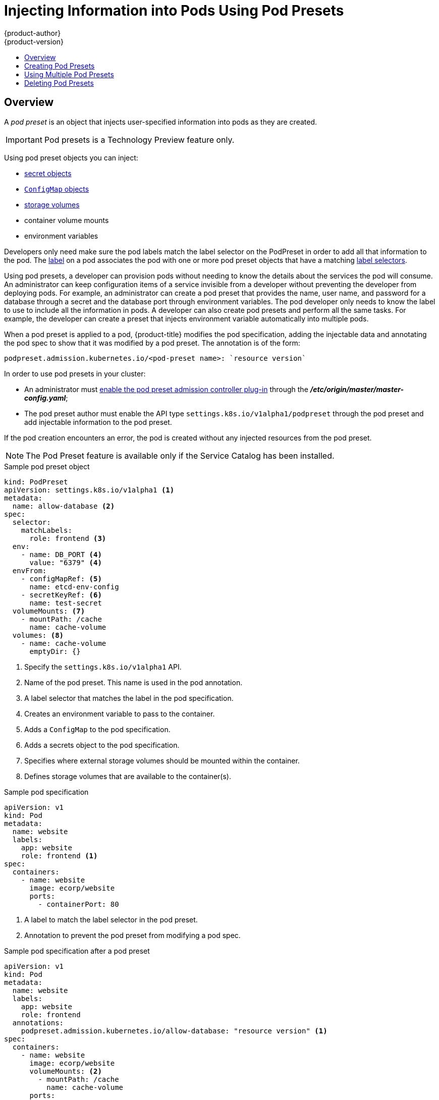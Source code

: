 [[dev-guide-pod-presets]]
= Injecting Information into Pods Using Pod Presets
{product-author}
{product-version}
:data-uri:
:icons:
:experimental:
:toc: macro
:toc-title:

toc::[]

== Overview

A _pod preset_ is an object that injects user-specified information into pods as they are created.

//tag::pod-preset[]
[IMPORTANT]
====
Pod presets is a Technology Preview feature only.
ifdef::openshift-enterprise[]
Technology Preview features are not
supported with Red Hat production service level agreements (SLAs), might not be
functionally complete, and Red Hat does not recommend to use them for
production. These features provide early access to upcoming product features,
enabling customers to test functionality and provide feedback during the
development process.

For more information on Red Hat Technology Preview features support scope, see
https://access.redhat.com/support/offerings/techpreview/.
endif::[]
====

Using pod preset objects you can inject:

* xref:../dev_guide/secrets.adoc#dev-guide-secrets[secret objects]
* xref:../dev_guide/configmaps.adoc#consuming-configmap-in-pods[`ConfigMap` objects]
* xref:../dev_guide/volumes.adoc#dev-guide-volumes[storage volumes]
* container volume mounts
* environment variables

Developers only need make sure the pod labels match the label selector on the PodPreset in order to add all that information to the pod. The xref:../architecture/core_concepts/pods_and_services.adoc#labels[label] on a pod associates the pod with one or more pod preset objects that have a matching xref:../architecture/core_concepts/pods_and_services.adoc#services[label selectors].

Using pod presets, a developer can provision pods without needing to know the details about the services the pod will consume. An administrator can keep configuration items of a service invisible from a developer without preventing the developer from deploying pods. For example, an administrator can create a pod preset that provides the name, user name, and password for a database through a secret and the database port through environment variables. The pod developer only needs to know the label to use to include all the information in pods. A developer can also create pod presets and perform all the same tasks. For example, the developer can create a preset that injects environment variable automatically into multiple pods.

When a pod preset is applied to a pod, {product-title} modifies the pod specification, adding the injectable data and annotating the pod spec to show that it was modified by a pod preset. The annotation is of the form:

----
podpreset.admission.kubernetes.io/<pod-preset name>: `resource version`
----

//// 
Planned for 3.7 You can configure a pod specification to prevent this modification using the `podpreset.admission.kubernetes.io/exclude: "true"` annotation in the pod specification, as shown in the pod specification example below.
////

In order to use pod presets in your cluster:

* An administrator must xref:dev-guide-pod-presets-adm[enable the pod preset admission controller plug-in] through the *_/etc/origin/master/master-config.yaml_*;
* The pod preset author must enable the API type `settings.k8s.io/v1alpha1/podpreset` through the pod preset and add injectable information to the pod preset.

If the pod creation encounters an error, the pod is created without any injected resources from the pod preset.

[NOTE]
====
The Pod Preset feature is available only if the Service Catalog has been installed.
====
//end::pod-preset[]

.Sample pod preset object
----
kind: PodPreset
apiVersion: settings.k8s.io/v1alpha1 <1>
metadata:
  name: allow-database <2>
spec:
  selector:
    matchLabels:
      role: frontend <3>
  env:
    - name: DB_PORT <4>
      value: "6379" <4>
  envFrom:
    - configMapRef: <5>
      name: etcd-env-config
    - secretKeyRef: <6>
      name: test-secret
  volumeMounts: <7>
    - mountPath: /cache
      name: cache-volume
  volumes: <8>
    - name: cache-volume
      emptyDir: {}
----

<1> Specify the `settings.k8s.io/v1alpha1` API.
<2> Name of the pod preset. This name is used in the pod annotation.
<3> A label selector that matches the label in the pod specification.
<4> Creates an environment variable to pass to the container.
<5> Adds a `ConfigMap` to the pod specification.
<6> Adds a secrets object to the pod specification.
<7> Specifies where external storage volumes should be mounted within the container.
<8> Defines storage volumes that are available to the container(s).

//tag::pod-preset-sample[]
.Sample pod specification
----
apiVersion: v1
kind: Pod
metadata:
  name: website
  labels:
    app: website
    role: frontend <1>
spec:
  containers:
    - name: website
      image: ecorp/website
      ports:
        - containerPort: 80
----

<1> A label to match the label selector in the pod preset.
<2> Annotation to prevent the pod preset from modifying a pod spec.

.Sample pod specification after a pod preset
----
apiVersion: v1
kind: Pod
metadata:
  name: website
  labels:
    app: website
    role: frontend
  annotations:
    podpreset.admission.kubernetes.io/allow-database: "resource version" <1>
spec:
  containers:
    - name: website
      image: ecorp/website
      volumeMounts: <2>
        - mountPath: /cache
          name: cache-volume
      ports:
        - containerPort: 80
      env: <3>
        - name: DB_PORT
          value: "6379"
      envFrom: <4>
        - configMapRef:
          name: etcd-env-config
        - secretKeyRef:
          name: test-secret
  volumes: <5>
    - name: cache-volume
      emptyDir: {}
----

<1> The annotation added to show a pod preset was injected.
//, if the pod specification was not configured to prevent the modification//
<2> The volume mount is added to the pod.
<3> The environment variable is added to the pod.
<4> The `ConfigMap` and secrets object added to the pod.
<5> The volume mount is added to the pod.


//end::pod-preset-sample[]

[[dev-guide-pod-presets-create]]
== Creating Pod Presets

The following example demonstrates how to create and use pod presets.

[[dev-guide-pod-presets-adm]]
Add the Admission Controller::
An administrator can check the *_/etc/origin/master/master-config.yaml_* file to make sure the pod preset admission controller plug-in is present. If
the admission controller is not present, add the plug-in using the following:

----
admissionConfig:
  pluginConfig:
    PodPreset:
      configuration:
        kind: DefaultAdmissionConfig
        apiVersion: v1
        disable: false
----

Then, restart the {product-title} services:

ifdef::openshift-enterprise[]
----
# systemctl restart atomic-openshift-master
----
endif::[]
ifdef::openshift-origin[]
----
# systemctl restart origin-master
----
endif::[]

[[dev-guide-pod-presets-create]]
Create the Pod Preset::
An administrator or developer creates the pod preset with the `settings.k8s.io/v1alpha1` API, the information to inject, and a label selector to match with the pods:

----
kind: PodPreset
apiVersion: settings.k8s.io/v1alpha1
metadata:
  name: allow-database
spec:
  selector:
    matchLabels:
      role: frontend
  env:
    - name: DB_PORT
      value: "6379"
  volumeMounts:
    - mountPath: /cache
      name: cache-volume
  volumes:
    - name: cache-volume
      emptyDir: {}
----

[[dev-guide-pod-presets-pod]]
Create the Pod::
The developer creates the pod with a label that matches the label selector in the pod preset:
//tag::pod-preset-create[]

For more information on pod creation, see xref:../architecture/core_concepts/pods_and_services.adoc#pods[Pods and Services].

. Create a standard pod specification with a label that matches the label selector in the pod preset:
+
----
apiVersion: v1
kind: Pod
metadata:
  name: website
  labels:
    app: website
    role: frontend
spec:
  containers:
    - name: website
      image: ecorp/website
      ports:
        - containerPort: 80
----

. Create the pod:
+
----
$ oc create -f pod.yaml
----

. Check the pod spec after creation:
+
----
$ oc get pod pod.yaml

apiVersion: v1
kind: Pod
metadata:
  name: website
  labels:
    app: website
    role: frontend
  annotations:
    podpreset.admission.kubernetes.io/allow-database: "resource version" <1>
spec:
  containers:
    - name: website
      image: ecorp/website
      volumeMounts: <1>
        - mountPath: /cache
          name: cache-volume
      ports:
        - containerPort: 80
      env: <1>
        - name: DB_PORT
          value: "6379"
  volumes:
    - name: cache-volume
      emptyDir: {}
----
+
<1> The annotation is present and the container storage and environment variables are injected.
//end::pod-preset-create[]

[[dev-guide-pod-presets-example-multi]]
== Using Multiple Pod Presets

You can use multiple pod presets to inject multiple pod injection policies.

* Make sure the xref:dev-guide-pod-presets-adm[pod preset admission controller plug-in] is enabled.

* Create a pod preset, similar to the following, with environment variables, mount points, and/or storage volumes:
+
----
kind: PodPreset
apiVersion: settings.k8s.io/v1alpha1
metadata:
  name: allow-database
spec:
  selector:
    matchLabels:
      role: frontend <1>
  env:
    - name: DB_PORT
      value: "6379"
  volumeMounts:
    - mountPath: /cache
      name: cache-volume
  volumes:
    - name: cache-volume
      emptyDir: {}
----
+
<1> Label selector to match the pod labels.

* Create a second pod preset, similar to the following:
+
----
kind: PodPreset
apiVersion: settings.k8s.io/v1alpha1
metadata:
  name: proxy
spec:
  selector:
    matchLabels:
      role: frontend <1>
  volumeMounts:
    - mountPath: /etc/proxy/configs
      name: proxy-volume
  volumes:
    - name: proxy-volume
      emptyDir: {}
----
+
<1> Label selector to match the pod labels.
//tag::pod-preset-multiple[]
* Create a standard pod specification:
+
----
apiVersion: v1
kind: Pod
metadata:
  name: website
  labels:
    app: website
    role: frontend <1>
spec:
  containers:
    - name: website
      image: ecorp/website
      ports:
        - containerPort: 80
----
+
<1> Label to match both pod preset label selectors.

* Create the pod:
+
----
$ oc create -f pod.yaml
----

* Check the pod spec after creation:
+
----
apiVersion: v1
kind: Pod
metadata:
  name: website
  labels:
    app: website
    role: frontend
  annotations:
    podpreset.admission.kubernetes.io/allow-database: "resource version" <1>
    podpreset.admission.kubernetes.io/proxy: "resource version" <1>
spec:
  containers:
    - name: website
      image: ecorp/website
      volumeMounts:
        - mountPath: /cache
          name: cache-volume
        - mountPath: /etc/proxy/configs
          name: proxy-volume
      ports:
        - containerPort: 80
      env:
        - name: DB_PORT
          value: "6379"
  volumes:
    - name: cache-volume
      emptyDir: {}
    - name: proxy-volume
      emptyDir: {}
----
+
<1> Annotation indicating that multiple pod presets were injected.
//end::pod-preset-multiple[]

//tag::pod-preset-delete[]
[[dev-guide-pod-presets-delete]]
== Deleting Pod Presets

You can delete a pod preset using the following command:

----
$ oc delete podpreset <name>
----

For example:

----
$ oc delete podpreset allow-database

podpreset "allow-database" deleted
----
//tag::pod-preset-delete[]


////
[[dev-guide-pod-presets-example]]
== Examples

The following examples show different ways to use pod presets.

[[dev-guide-pod-presets-example-config]]
=== Using a Pod Preset Including a ConfigMap

You can use a pod preset to inject a `ConfigMap` in a pod.

The following example uses a pod preset and a `ConfigMap` to inject environment variables:

* Make sure the xref:dev-guide-pod-presets-adm[pod preset admission controller plug-in] is enabled.

* Create a `ConfigMap` with environment variables:
+
----
apiVersion: v1
kind: ConfigMap
metadata:
  name: env-config
data:
  number_of_members: "1"
  initial_cluster_state: new
  initial_cluster_token: DUMMY_ETCD_INITIAL_CLUSTER_TOKEN
  discovery_token: DUMMY_ETCD_DISCOVERY_TOKEN
  discovery_url: http://etcd_discovery:2379
  etcdctl_peers: http://etcd:2379
  duplicate_key: FROM_CONFIG_MAP
  REPLACE_ME: "a value"
----

* Create a pod preset, similar to the following, calling the `ConfigMap` using the `envFrom` parameter. This example also contains environment variables, mount points, and/or storage volumes:
+
----
kind: PodPreset
apiVersion: settings.k8s.io/v1alpha1
metadata:
  name: allow-database
spec:
  selector:
    matchLabels:
      role: frontend
  env:
    - name: DB_PORT
      value: "6379"
    - name: duplicate_key
      value: FROM_ENV
    - name: expansion
      value: $(REPLACE_ME)
  envFrom: <1>
    - configMapRef:
        name: env-config
  volumeMounts:
    - mountPath: /cache
      name: cache-volume
    - mountPath: /etc/app/config.json
      readOnly: true
      name: secret-volume
  volumes:
    - name: cache-volume
      emptyDir: {}
    - name: secret-volume
      secretName: config-details
----
+
<1> Specify the `ConfigMap` to use.

* Create a standard pod specification with the appropriate label:
+
----
apiVersion: v1
kind: Pod
metadata:
  name: website
  labels:
    app: website
    role: frontend
spec:
  containers:
    - name: website
      image: ecorp/website
      ports:
        - containerPort: 80
----

* Create the pod:
+
----
$ oc create -f pod.yaml
----

* Check the pod spec after creation:
+
----
$ oc get pod website -o yaml

apiVersion: v1
kind: Pod
metadata:
  name: website
  labels:
    app: website
    role: frontend
  annotations:
    podpreset.admission.kubernetes.io/allow-database: "resource version"
spec:
  containers:
    - name: website
      image: ecorp/website
      volumeMounts:
        - mountPath: /cache
          name: cache-volume
        - mountPath: /etc/app/config.json
          readOnly: true
          name: secret-volume
      ports:
        - containerPort: 80
      env:
        - name: DB_PORT
          value: "6379"
        - name: duplicate_key
          value: FROM_ENV
        - name: expansion
          value: $(REPLACE_ME)
      envFrom: <1>
        - configMapRef:
          name: etcd-env-config
  volumes:
    - name: cache-volume
      emptyDir: {}
    - name: secret-volume
      secretName: config-details
----
+
<1> The `ConfigMap` is added to the pod.

////
